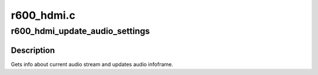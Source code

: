 .. -*- coding: utf-8; mode: rst -*-

===========
r600_hdmi.c
===========


.. _`r600_hdmi_update_audio_settings`:

r600_hdmi_update_audio_settings
===============================

.. c:function:: void r600_hdmi_update_audio_settings (struct drm_encoder *encoder)

    Update audio infoframe

    :param struct drm_encoder \*encoder:
        drm encoder



.. _`r600_hdmi_update_audio_settings.description`:

Description
-----------

Gets info about current audio stream and updates audio infoframe.

